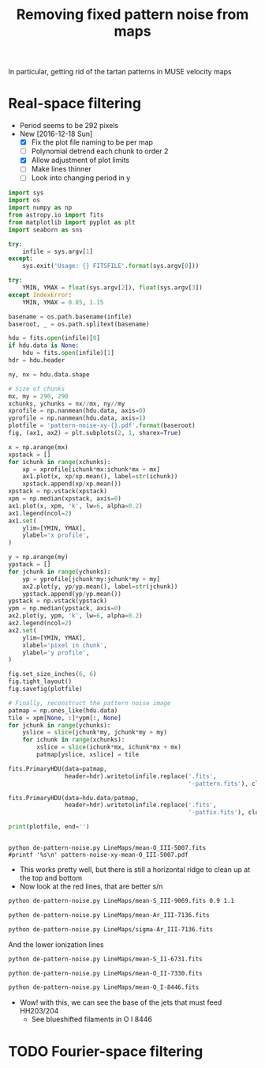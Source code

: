 #+title: Removing fixed pattern noise from maps
In particular, getting rid of the tartan patterns in MUSE velocity maps

* Real-space filtering
:PROPERTIES:
:ID:       7E273615-5455-41BA-8606-458A9A2E35DF
:END:
+ Period seems to be 292 pixels
+ New [2016-12-18 Sun]
  + [X] Fix the plot file naming to be per map
  + [ ] Polynomial detrend each chunk to order 2
  + [X] Allow adjustment of plot limits
  + [ ] Make lines thinner
  + [ ] Look into changing period in y

#+BEGIN_SRC python :eval no :tangle de-pattern-noise.py
  import sys
  import os
  import numpy as np
  from astropy.io import fits
  from matplotlib import pyplot as plt
  import seaborn as sns

  try: 
      infile = sys.argv[1]
  except:
      sys.exit('Usage: {} FITSFILE'.format(sys.argv[0]))

  try:
      YMIN, YMAX = float(sys.argv[2]), float(sys.argv[3])
  except IndexError:
      YMIN, YMAX = 0.85, 1.15
    
  basename = os.path.basename(infile)
  baseroot, _ = os.path.splitext(basename)

  hdu = fits.open(infile)[0]
  if hdu.data is None:
      hdu = fits.open(infile)[1]
  hdr = hdu.header

  ny, nx = hdu.data.shape

  # Size of chunks
  mx, my = 290, 290
  xchunks, ychunks = nx//mx, ny//my
  xprofile = np.nanmean(hdu.data, axis=0)
  yprofile = np.nanmean(hdu.data, axis=1)
  plotfile = 'pattern-noise-xy-{}.pdf'.format(baseroot)
  fig, (ax1, ax2) = plt.subplots(2, 1, sharex=True)

  x = np.arange(mx)
  xpstack = []
  for ichunk in range(xchunks):
      xp = xprofile[ichunk*mx:ichunk*mx + mx]
      ax1.plot(x, xp/xp.mean(), label=str(ichunk))
      xpstack.append(xp/xp.mean())
  xpstack = np.vstack(xpstack)
  xpm = np.median(xpstack, axis=0)
  ax1.plot(x, xpm, 'k', lw=6, alpha=0.2)
  ax1.legend(ncol=2)
  ax1.set(
      ylim=[YMIN, YMAX],
      ylabel='x profile',
  )

  y = np.arange(my)
  ypstack = []
  for jchunk in range(ychunks):
      yp = yprofile[jchunk*my:jchunk*my + my]
      ax2.plot(y, yp/yp.mean(), label=str(jchunk))
      ypstack.append(yp/yp.mean())
  ypstack = np.vstack(ypstack)
  ypm = np.median(ypstack, axis=0)
  ax2.plot(y, ypm, 'k', lw=6, alpha=0.2)
  ax2.legend(ncol=2)
  ax2.set(
      ylim=[YMIN, YMAX],
      xlabel='pixel in chunk',
      ylabel='y profile',
  )

  fig.set_size_inches(6, 6)
  fig.tight_layout()
  fig.savefig(plotfile)

  # Finally, reconstruct the pattern noise image
  patmap = np.ones_like(hdu.data)
  tile = xpm[None, :]*ypm[:, None]
  for jchunk in range(ychunks):
      yslice = slice(jchunk*my, jchunk*my + my)
      for ichunk in range(xchunks):
          xslice = slice(ichunk*mx, ichunk*mx + mx)
          patmap[yslice, xslice] = tile

  fits.PrimaryHDU(data=patmap,
                  header=hdr).writeto(infile.replace('.fits',
                                                     '-pattern.fits'), clobber=True)

  fits.PrimaryHDU(data=hdu.data/patmap,
                  header=hdr).writeto(infile.replace('.fits',
                                                     '-patfix.fits'), clobber=True)

  print(plotfile, end='')


#+END_SRC

#+BEGIN_SRC shell :results file drawer
  python de-pattern-noise.py LineMaps/mean-O_III-5007.fits
  #printf '%s\n' pattern-noise-xy-mean-O_III-5007.pdf
#+END_SRC

#+RESULTS:
:RESULTS:
[[file:pattern-noise-xy-mean-O_III-5007.pdf]]
:END:


+ This works pretty well, but there is still a horizontal ridge to clean up at the top and bottom
+ Now look at the red lines, that are better s/n

#+BEGIN_SRC sh :results file
python de-pattern-noise.py LineMaps/mean-S_III-9069.fits 0.9 1.1
#+END_SRC

#+RESULTS:
[[file:pattern-noise-xy-mean-S_III-9069.pdf]]

#+BEGIN_SRC sh :results file
python de-pattern-noise.py LineMaps/mean-Ar_III-7136.fits
#+END_SRC

#+RESULTS:
[[file:pattern-noise-xy-mean-Ar_III-7136.pdf]]

#+BEGIN_SRC sh :results file
python de-pattern-noise.py LineMaps/sigma-Ar_III-7136.fits
#+END_SRC

#+RESULTS:
[[file:pattern-noise-xy-sigma-Ar_III-7136.pdf]]


And the lower ionization lines
#+BEGIN_SRC sh :results file
python de-pattern-noise.py LineMaps/mean-S_II-6731.fits
#+END_SRC

#+RESULTS:
[[file:pattern-noise-xy.pdf]]

#+BEGIN_SRC sh :results file
python de-pattern-noise.py LineMaps/mean-O_II-7330.fits
#+END_SRC

#+BEGIN_SRC sh :results file
python de-pattern-noise.py LineMaps/mean-O_I-8446.fits
#+END_SRC

#+RESULTS:
[[file:pattern-noise-xy.pdf]]

+ Wow! with this, we can see the base of the jets that must feed HH203/204
  + See blueshifted filaments in O I 8446



* TODO Fourier-space filtering
